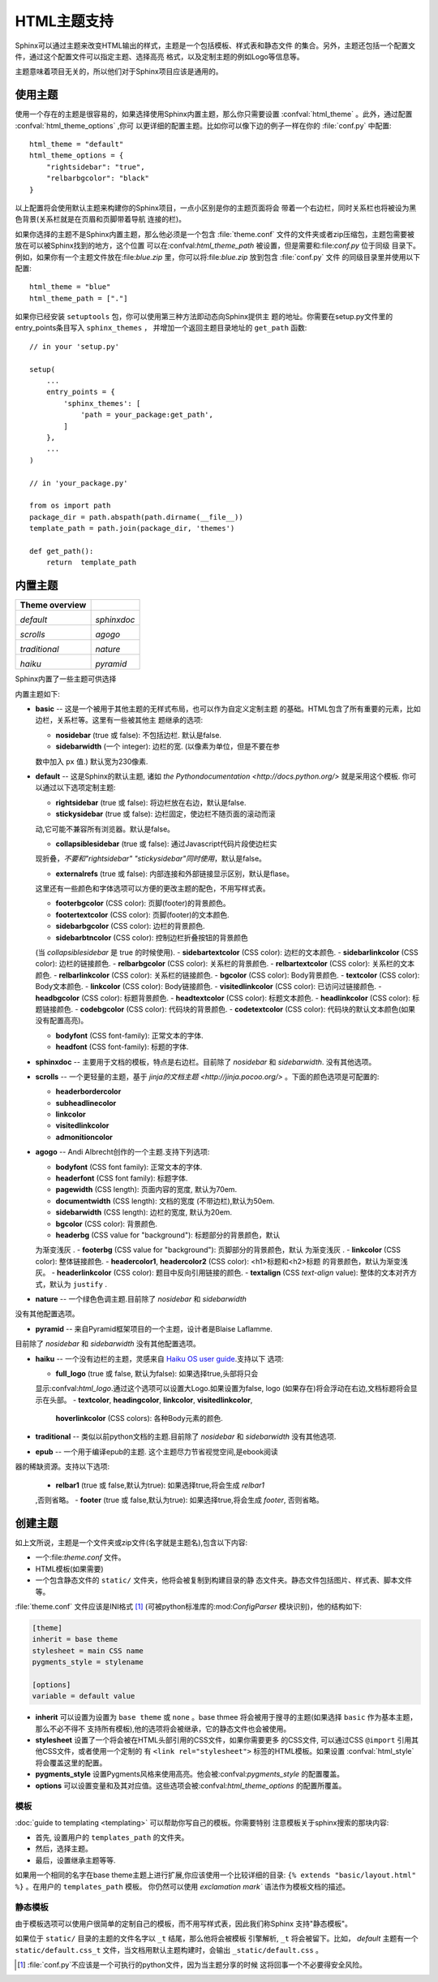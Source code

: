 .. highlightlang:: python

HTML主题支持
====================

.. versionadded:: 0.6

Sphinx可以通过主题来改变HTML输出的样式，主题是一个包括模板、样式表和静态文件
的集合。另外，主题还包括一个配置文件，通过这个配置文件可以指定主题、选择高亮
格式，以及定制主题的例如Logo等信息等。

主题意味着项目无关的，所以他们对于Sphinx项目应该是通用的。


使用主题
-------------

使用一个存在的主题是很容易的，如果选择使用Sphinx内置主题，那么你只需要设置
:confval:`html_theme` 。此外，通过配置 :confval:`html_theme_options` ,你可
以更详细的配置主题。比如你可以像下边的例子一样在你的 :file:`conf.py` 中配置:: 

    html_theme = "default"
    html_theme_options = {
        "rightsidebar": "true",
        "relbarbgcolor": "black"
    }

以上配置将会使用默认主题来构建你的Sphinx项目，一点小区别是你的主题页面将会
带着一个右边栏，同时关系栏也将被设为黑色背景(关系栏就是在页眉和页脚带着导航
连接的栏)。

如果你选择的主题不是Sphinx内置主题，那么他必须是一个包含 :file:`theme.conf`
文件的文件夹或者zip压缩包，主题包需要被放在可以被Sphinx找到的地方，这个位置
可以在:confval:`html_theme_path` 被设置，但是需要和:file:`conf.py` 位于同级
目录下。例如，如果你有一个主题文件放在:file:`blue.zip` 里，你可以将:file:`blue.zip` 
放到包含 :file:`conf.py` 文件
的同级目录里并使用以下配置::

    html_theme = "blue"
    html_theme_path = ["."]

如果你已经安装 ``setuptools`` 包，你可以使用第三种方法即动态向Sphinx提供主
题的地址。你需要在setup.py文件里的entry_points条目写入 ``sphinx_themes`` ，
并增加一个返回主题目录地址的 ``get_path`` 函数::

    // in your 'setup.py'

    setup(
        ...
        entry_points = {
            'sphinx_themes': [
                'path = your_package:get_path',
            ]
        },
        ...
    )

    // in 'your_package.py'

    from os import path
    package_dir = path.abspath(path.dirname(__file__))
    template_path = path.join(package_dir, 'themes')

    def get_path():
        return  template_path 

.. versionadded:: 1.2
   'sphinx_themes' entry_points feature.


.. _builtin-themes:

内置主题
--------------

.. cssclass:: right

+--------------------+--------------------+
| **Theme overview** |                    |
+--------------------+--------------------+
| |default|          | |sphinxdoc|        |
|                    |                    |
| *default*          | *sphinxdoc*        |
+--------------------+--------------------+
| |scrolls|          | |agogo|            |
|                    |                    |
| *scrolls*          | *agogo*            |
+--------------------+--------------------+
| |traditional|      | |nature|           |
|                    |                    |
| *traditional*      | *nature*           |
+--------------------+--------------------+
| |haiku|            | |pyramid|          |
|                    |                    |
| *haiku*            | *pyramid*          |
+--------------------+--------------------+

.. |default|     image:: themes/default.png
.. |sphinxdoc|   image:: themes/sphinxdoc.png
.. |scrolls|     image:: themes/scrolls.png
.. |agogo|       image:: themes/agogo.png
.. |traditional| image:: themes/traditional.png
.. |nature|      image:: themes/nature.png
.. |haiku|       image:: themes/haiku.png
.. |pyramid|     image:: themes/pyramid.png

Sphinx内置了一些主题可供选择

内置主题如下:

* **basic** -- 这是一个被用于其他主题的无样式布局，也可以作为自定义定制主题
  的基础。HTML包含了所有重要的元素，比如边栏，关系栏等。这里有一些被其他主
  题继承的选项:

  - **nosidebar** (true 或 false): 不包括边栏.  默认是false.

  - **sidebarwidth** (一个 integer): 边栏的宽.  (以像素为单位，但是不要在参
  数中加入 ``px`` 值.)  默认宽为230像素.

* **default** -- 这是Sphinx的默认主题, 诸如 `the Pythondocumentation <http://docs.python.org/>` 就是采用这个模板.  你可以通过以下选项定制主题:

  - **rightsidebar** (true 或 false): 将边栏放在右边，默认是false.

  - **stickysidebar** (true 或 false): 边栏固定，使边栏不随页面的滚动而滚
  动,它可能不兼容所有浏览器。默认是false。

  - **collapsiblesidebar** (true 或 false): 通过Javascript代码片段使边栏实
  现折叠，*不要和"rightsidebar" "stickysidebar"同时使用*，默认是false。

  - **externalrefs** (true 或 false): 内部连接和外部链接显示区别，默认是flase。

  这里还有一些颜色和字体选项可以方便的更改主题的配色，不用写样式表。

  - **footerbgcolor** (CSS color): 页脚(footer)的背景颜色。
  - **footertextcolor** (CSS color): 页脚(footer)的文本颜色.
  - **sidebarbgcolor** (CSS color): 边栏的背景颜色.
  - **sidebarbtncolor** (CSS color): 控制边栏折叠按钮的背景颜色
  (当 *collapsiblesidebar* 是 true 的时候使用).
  - **sidebartextcolor** (CSS color): 边栏的文本颜色.
  - **sidebarlinkcolor** (CSS color): 边栏的链接颜色.
  - **relbarbgcolor** (CSS color): 关系栏的背景颜色.
  - **relbartextcolor** (CSS color): 关系栏的文本颜色.
  - **relbarlinkcolor** (CSS color): 关系栏的链接颜色.
  - **bgcolor** (CSS color): Body背景颜色.
  - **textcolor** (CSS color): Body文本颜色.
  - **linkcolor** (CSS color): Body链接颜色.
  - **visitedlinkcolor** (CSS color): 已访问过链接颜色.
  - **headbgcolor** (CSS color): 标题背景颜色.
  - **headtextcolor** (CSS color): 标题文本颜色.
  - **headlinkcolor** (CSS color): 标题链接颜色.
  - **codebgcolor** (CSS color): 代码块的背景颜色.
  - **codetextcolor** (CSS color): 代码块的默认文本颜色(如果没有配置高亮)。

  - **bodyfont** (CSS font-family): 正常文本的字体.
  - **headfont** (CSS font-family): 标题的字体.

* **sphinxdoc** -- 主要用于文档的模板，特点是右边栏。目前除了 *nosidebar* 
  和 *sidebarwidth*. 没有其他选项。

* **scrolls** -- 一个更轻量的主题，基于 `jinja的文档主题 <http://jinja.pocoo.org/>` 。下面的颜色选项是可配置的:

  - **headerbordercolor**
  - **subheadlinecolor**
  - **linkcolor**
  - **visitedlinkcolor**
  - **admonitioncolor**

* **agogo** -- Andi Albrecht创作的一个主题.支持下列选项:

  - **bodyfont** (CSS font family): 正常文本的字体.
  - **headerfont** (CSS font family): 标题字体.
  - **pagewidth** (CSS length): 页面内容的宽度, 默认为70em.
  - **documentwidth** (CSS length): 文档的宽度 (不带边栏),默认为50em.
  - **sidebarwidth** (CSS length): 边栏的宽度, 默认为20em.
  - **bgcolor** (CSS color): 背景颜色.
  - **headerbg** (CSS value for "background"): 标题部分的背景颜色，默认
  为渐变浅灰  .
  - **footerbg** (CSS value for "background"): 页脚部分的背景颜色，默认
  为渐变浅灰  .
  - **linkcolor** (CSS color): 整体链接颜色.
  - **headercolor1**, **headercolor2** (CSS color): <h1>标题和<h2>标题
  的背景颜色，默认为渐变浅灰。
  - **headerlinkcolor** (CSS color): 题目中反向引用链接的颜色.
  - **textalign** (CSS *text-align* value): 整体的文本对齐方式，默认为 
  ``justify`` .

* **nature** -- 一个绿色色调主题.目前除了 *nosidebar* 和 *sidebarwidth* 
没有其他配置选项。

* **pyramid** -- 来自Pyramid框架项目的一个主题，设计者是Blaise Laflamme.
目前除了 *nosidebar* 和 *sidebarwidth* 没有其他配置选项。

* **haiku** -- 一个没有边栏的主题，灵感来自 `Haiku OS user guide
  <http://www.haiku-os.org/docs/userguide/en/contents.html>`_.支持以下
  选项:

  - **full_logo** (true 或 false, 默认为false): 如果选择true,头部将只会
  显示:confval:`html_logo`.通过这个选项可以设置大Logo.如果设置为false, 
  logo (如果存在)将会浮动在右边,文档标题将会显示在头部。
  - **textcolor**, **headingcolor**, **linkcolor**, **visitedlinkcolor**,
    **hoverlinkcolor** (CSS colors): 各种Body元素的颜色.

* **traditional** -- 类似以前python文档的主题.目前除了 *nosidebar* 和 *sidebarwidth* 没有其他选项.

* **epub** -- 一个用于编译epub的主题. 这个主题尽力节省视觉空间,是ebook阅读
器的稀缺资源。支持以下选项:

  - **relbar1** (true 或 false,默认为true): 如果选择true,将会生成 `relbar1`
  ,否则省略。
  - **footer**  (true 或 false,默认为true): 如果选择true,将会生成 `footer`,
  否则省略。

创建主题
---------------

如上文所说，主题是一个文件夹或zip文件(名字就是主题名),包含以下内容:

* 一个:file:`theme.conf` 文件。
* HTML模板(如果需要)
* 一个包含静态文件的 ``static/``  文件夹，他将会被复制到构建目录的静
  态文件夹。静态文件包括图片、样式表、脚本文件等。

:file:`theme.conf` 文件应该是INI格式 [1]_ (可被python标准库的:mod:`ConfigParser`
模块识别)，他的结构如下:

.. sourcecode:: ini

    [theme]
    inherit = base theme
    stylesheet = main CSS name
    pygments_style = stylename

    [options]
    variable = default value

* **inherit** 可以设置为设置为 ``base theme`` 或 ``none`` 。base thmee
  将会被用于搜寻的主题(如果选择 ``basic`` 作为基本主题，那么不必不得不
  支持所有模板),他的选项将会被继承，它的静态文件也会被使用。

* **stylesheet** 设置了一个将会被在HTML头部引用的CSS文件，如果你需要更多
  的CSS文件, 可以通过CSS ``@import`` 引用其他CSS文件，或者使用一个定制的
  有 ``<link rel="stylesheet">`` 标签的HTML模板。如果设置 :confval:`html_style`
  将会覆盖这里的配置。

* **pygments_style** 设置Pygments风格来使用高亮。他会被:confval:`pygments_style`
  的配置覆盖。

* **options** 可以设置变量和及其对应值。这些选项会被:confval:`html_theme_options`
  的配置所覆盖。


模板
~~~~~~~~~~

:doc:`guide to templating <templating>` 可以帮助你写自己的模板。你需要特别
注意模板关于sphinx搜索的那块内容:

* 首先, 设置用户的 ``templates_path`` 的文件夹。
* 然后，选择主题。
* 最后，设置继承主题等等.

如果用一个相同的名字在base theme主题上进行扩展,你应该使用一个比较详细的目录:
``{% extends "basic/layout.html" %}`` 。在用户的 ``templates_path`` 模板。
你仍然可以使用 `exclamation mark`` 语法作为模板文档的描述。


静态模板
~~~~~~~~~~~~~~~

由于模板选项可以使用户很简单的定制自己的模板，而不用写样式表，因此我们称Sphinx
支持"静态模板"。

如果位于 ``static/`` 目录的主题的文件名字以 ``_t`` 结尾，那么他将会被模板
引擎解析, ``_t`` 将会被留下。比如， *default* 主题有一个 ``static/default.css_t`` 
文件，当文档用默认主题构建时，会输出 ``_static/default.css`` 。

.. [1] :file:`conf.py`不应该是一个可执行的python文件，因为当主题分享的时候
   这将回事一个不必要得安全风险。
